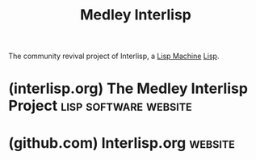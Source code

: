 :PROPERTIES:
:ID:       487cde1f-3fe4-4747-b4a1-471a767865f0
:END:
#+title: Medley Interlisp
#+filetags: :lisp:software:

The community revival project of Interlisp, a [[id:8ce62e39-7f9b-4932-972a-654a64b11900][Lisp Machine]] [[id:84ae6e85-a6a2-4133-bc53-274238081c2d][Lisp]].
* (interlisp.org) The Medley Interlisp Project        :lisp:software:website:
:PROPERTIES:
:ID:       15ce77f6-99b3-4d34-ad40-386bf3f9b967
:ROAM_REFS: https://interlisp.org/
:END:

#+begin_quote
  * The Medley Interlisp Project

  a retrofuturistic software system

  What did we leave behind on the path to developing today's computer systems?  Could there be lessons for the future of computing hidden in the past?  Enter the Medley software environment to explore these questions.

  ** The Interlisp Revival

  Welcome to the start of a new chapter in software preservation and computing.  We're a group of researchers, software developers, and friends working to make the Medley Interlisp system available for use on modern computer systems.

  The Medley system was created at Xerox's Palo Alto Research Center (PARC).  PARC was the cradle of the modern graphical user interface and its design thinking continued with the development of Medley Interlisp, an extensible graphical operating system with nearly limitless possibilities for customization.  Whatever the task, using Medley you can design a custom workflow to help accomplish it.

  Interlisp had its beginnings as a DARPA sponsored Lisp environment for researchers.  Interlisp was then ported and expanded into Interlisp-D, first released by Xerox and distributed commercially until its development tapered off in the 1990s.  Now this classic software system is running again on your favorite operating system.  The project is more than a trip down memory lane: our mission is to expand the scope of what Medley can do, fulfilling its promise of software tools limited only by the user's imagination.  Dive in and explore the language, the tools, and the myriad applications, experiments, and playful creations that were crafted in and for Interlisp.

  The [[https://interlisp.org/project/status/2024medleyannualreport][2024 Medley Interlisp Annual Report]] describes our recent activities.

  Feeling confused by the jargon?  Don't worry, we've got you covered.  [[https://interlisp.org/history/glossary][Check out our glossary]] to learn the terms associated with our project.

  Most software in this project is licensed under the terms of the [[https://github.com/Interlisp/medley/blob/master/LICENSE][MIT license]].
#+end_quote
* (github.com) Interlisp.org                                        :website:
:PROPERTIES:
:ID:       13fb5a2e-e34c-465c-91b0-d454bafb3eed
:ROAM_REFS: https://github.com/interlisp
:END:

#+begin_quote
  * Interlisp.org

  Dedicated to Restoring and Preserving the Interlisp experience
#+end_quote
